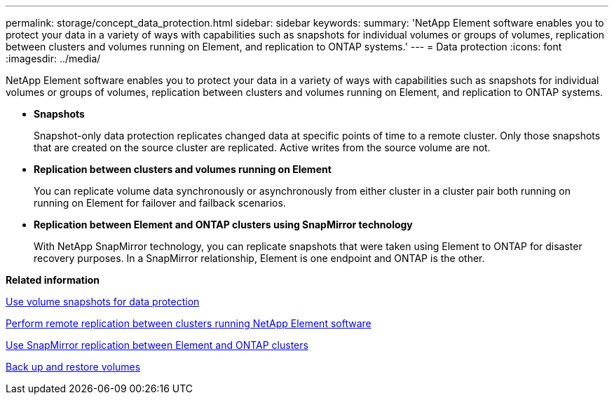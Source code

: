 ---
permalink: storage/concept_data_protection.html
sidebar: sidebar
keywords: 
summary: 'NetApp Element software enables you to protect your data in a variety of ways with capabilities such as snapshots for individual volumes or groups of volumes, replication between clusters and volumes running on Element, and replication to ONTAP systems.'
---
= Data protection
:icons: font
:imagesdir: ../media/

[.lead]
NetApp Element software enables you to protect your data in a variety of ways with capabilities such as snapshots for individual volumes or groups of volumes, replication between clusters and volumes running on Element, and replication to ONTAP systems.

* *Snapshots*
+
Snapshot-only data protection replicates changed data at specific points of time to a remote cluster. Only those snapshots that are created on the source cluster are replicated. Active writes from the source volume are not.

* *Replication between clusters and volumes running on Element*
+
You can replicate volume data synchronously or asynchronously from either cluster in a cluster pair both running on running on Element for failover and failback scenarios.

* *Replication between Element and ONTAP clusters using SnapMirror technology*
+
With NetApp SnapMirror technology, you can replicate snapshots that were taken using Element to ONTAP for disaster recovery purposes. In a SnapMirror relationship, Element is one endpoint and ONTAP is the other.

*Related information*

xref:task_data_protection_using_volume_snapshots.adoc[Use volume snapshots for data protection]

xref:task_replication_perform_remote_replication_between_element_clusters.adoc[Perform remote replication between clusters running NetApp Element software]

xref:task_snapmirror_use_replication_between_element_and_ontap_clusters.adoc[Use SnapMirror replication between Element and ONTAP clusters]

xref:task_data_protection_back_up_and_restore_volumes.adoc[Back up and restore volumes]
